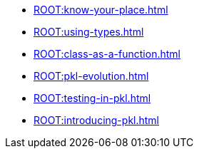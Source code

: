 * xref:ROOT:know-your-place.adoc[]
* xref:ROOT:using-types.adoc[]
* xref:ROOT:class-as-a-function.adoc[]
* xref:ROOT:pkl-evolution.adoc[]
* xref:ROOT:testing-in-pkl.adoc[]
* xref:ROOT:introducing-pkl.adoc[]
